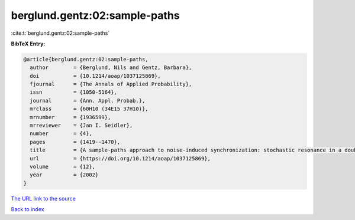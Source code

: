 berglund.gentz:02:sample-paths
==============================

:cite:t:`berglund.gentz:02:sample-paths`

**BibTeX Entry:**

.. code-block:: bibtex

   @article{berglund.gentz:02:sample-paths,
     author        = {Berglund, Nils and Gentz, Barbara},
     doi           = {10.1214/aoap/1037125869},
     fjournal      = {The Annals of Applied Probability},
     issn          = {1050-5164},
     journal       = {Ann. Appl. Probab.},
     mrclass       = {60H10 (34E15 37H10)},
     mrnumber      = {1936599},
     mrreviewer    = {Jan I. Seidler},
     number        = {4},
     pages         = {1419--1470},
     title         = {A sample-paths approach to noise-induced synchronization: stochastic resonance in a double-well potential},
     url           = {https://doi.org/10.1214/aoap/1037125869},
     volume        = {12},
     year          = {2002}
   }

`The URL link to the source <https://doi.org/10.1214/aoap/1037125869>`__


`Back to index <../By-Cite-Keys.html>`__

